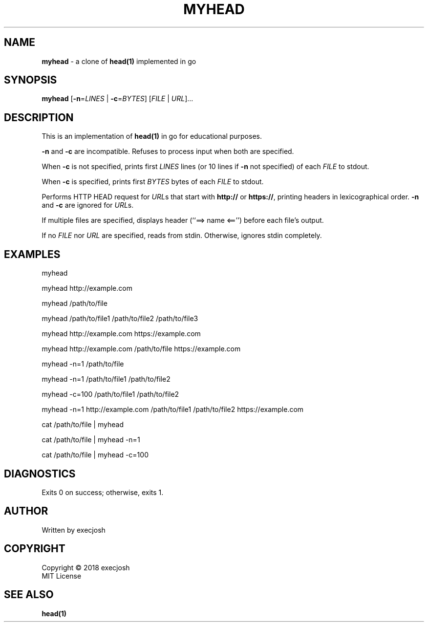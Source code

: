 .TH "MYHEAD" "1" "2018\-04\-08" "myhead v1.1.0" "execjosh"
.SH NAME
\fBmyhead\fR \- a clone of \fBhead(1)\fR implemented in go
.SH SYNOPSIS
\fBmyhead\fR [\fB\-n\fR=\fILINES\fR | \fB\-c\fR=\fIBYTES\fR] [\fIFILE\fR | \fIURL\fR]...
.SH DESCRIPTION
.PP
This is an implementation of \fBhead(1)\fR in go for educational purposes.
.PP
\fB\-n\fR and \fB\-c\fR are incompatible.  Refuses to process input when both
are specified.
.PP
When \fB\-c\fR is not specified, prints first \fILINES\fR lines (or 10 lines if
\fB\-n\fR not specified) of each \fIFILE\fR to stdout.
.PP
When \fB\-c\fR is specified, prints first \fIBYTES\fR bytes of each \fIFILE\fR
to stdout.
.PP
Performs HTTP HEAD request for \fIURL\fRs that start with \fBhttp://\fR or
\fBhttps://\fR, printing headers in lexicographical order.  \fB\-n\fR and
\fB\-c\fR are ignored for \fIURL\fRs.
.PP
If multiple files are specified, displays header (``==> name <=='') before each
file's output.
.PP
If no \fIFILE\fR nor \fIURL\fR are specified, reads from stdin.  Otherwise,
ignores stdin completely.
.SH EXAMPLES
.PP
myhead
.PP
myhead http://example.com
.PP
myhead /path/to/file
.PP
myhead /path/to/file1 /path/to/file2 /path/to/file3
.PP
myhead http://example.com https://example.com
.PP
myhead http://example.com /path/to/file https://example.com
.PP
myhead -n=1 /path/to/file
.PP
myhead -n=1 /path/to/file1 /path/to/file2
.PP
myhead -c=100 /path/to/file1 /path/to/file2
.PP
myhead -n=1 http://example.com /path/to/file1 /path/to/file2 https://example.com
.PP
cat /path/to/file | myhead
.PP
cat /path/to/file | myhead -n=1
.PP
cat /path/to/file | myhead -c=100
.SH DIAGNOSTICS
Exits 0 on success; otherwise, exits 1.
.SH AUTHOR
Written by execjosh
.SH COPYRIGHT
Copyright \(co 2018 execjosh
.br
MIT License
.SH SEE ALSO
.PP
\fBhead(1)\fR

